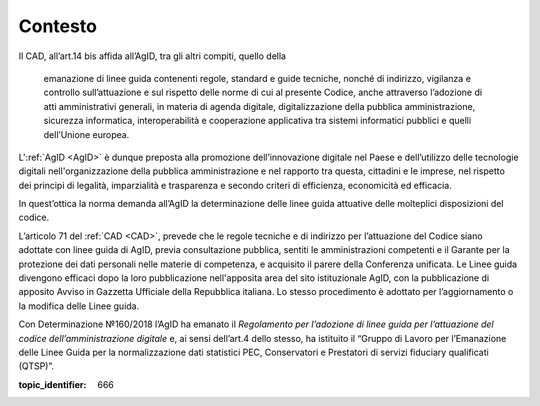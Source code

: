 .. _`§4`:

Contesto
========
Il CAD, all’art.14 bis affida all’AgID, tra gli altri compiti, quello
della 

.. epigraph::

   emanazione di linee guida contenenti regole, standard e guide tecniche, nonché di indirizzo, vigilanza e controllo sull’attuazione e sul rispetto delle norme di cui al presente Codice, anche attraverso l’adozione di atti amministrativi generali, in materia di agenda digitale, digitalizzazione della pubblica amministrazione, sicurezza informatica, interoperabilità e cooperazione applicativa tra sistemi informatici pubblici e quelli dell’Unione europea.

L':ref:`AgID <AgID>` è dunque preposta alla promozione dell’innovazione digitale nel
Paese e dell’utilizzo delle tecnologie digitali nell'organizzazione
della pubblica amministrazione e nel rapporto tra questa, cittadini e le
imprese, nel rispetto dei principi di legalità, imparzialità e
trasparenza e secondo criteri di efficienza, economicità ed efficacia.

In quest’ottica la norma demanda all’AgID la determinazione delle linee
guida attuative delle molteplici disposizioni del codice.

L’articolo 71 del :ref:`CAD <CAD>`, prevede che le regole tecniche e di indirizzo per
l’attuazione del Codice siano adottate con linee guida di AgID, previa
consultazione pubblica, sentiti le amministrazioni competenti e il
Garante per la protezione dei dati personali nelle materie di
competenza, e acquisito il parere della Conferenza unificata. Le Linee
guida divengono efficaci dopo la loro pubblicazione nell'apposita area
del sito istituzionale AgID, con la pubblicazione di apposito Avviso in
Gazzetta Ufficiale della Repubblica italiana. Lo stesso procedimento è
adottato per l’aggiornamento o la modifica delle Linee guida.

Con Determinazione №160/2018 l’AgID ha emanato il *Regolamento per
l’adozione di linee guida per l’attuazione del codice
dell’amministrazione digitale* e, ai sensi dell’art.4 dello stesso, ha
istituito il “Gruppo di Lavoro per l’Emanazione delle Linee Guida per la
normalizzazione dati statistici PEC, Conservatori e Prestatori di
servizi fiduciary qualificati (QTSP)”.

.. discourse::

:topic_identifier: 666
